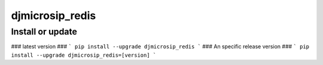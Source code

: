 djmicrosip_redis
==========================

Install or update
-------

### latest version ###
```
pip install --upgrade djmicrosip_redis
```
### An specific release version ###
```
pip install --upgrade djmicrosip_redis=[version]
```